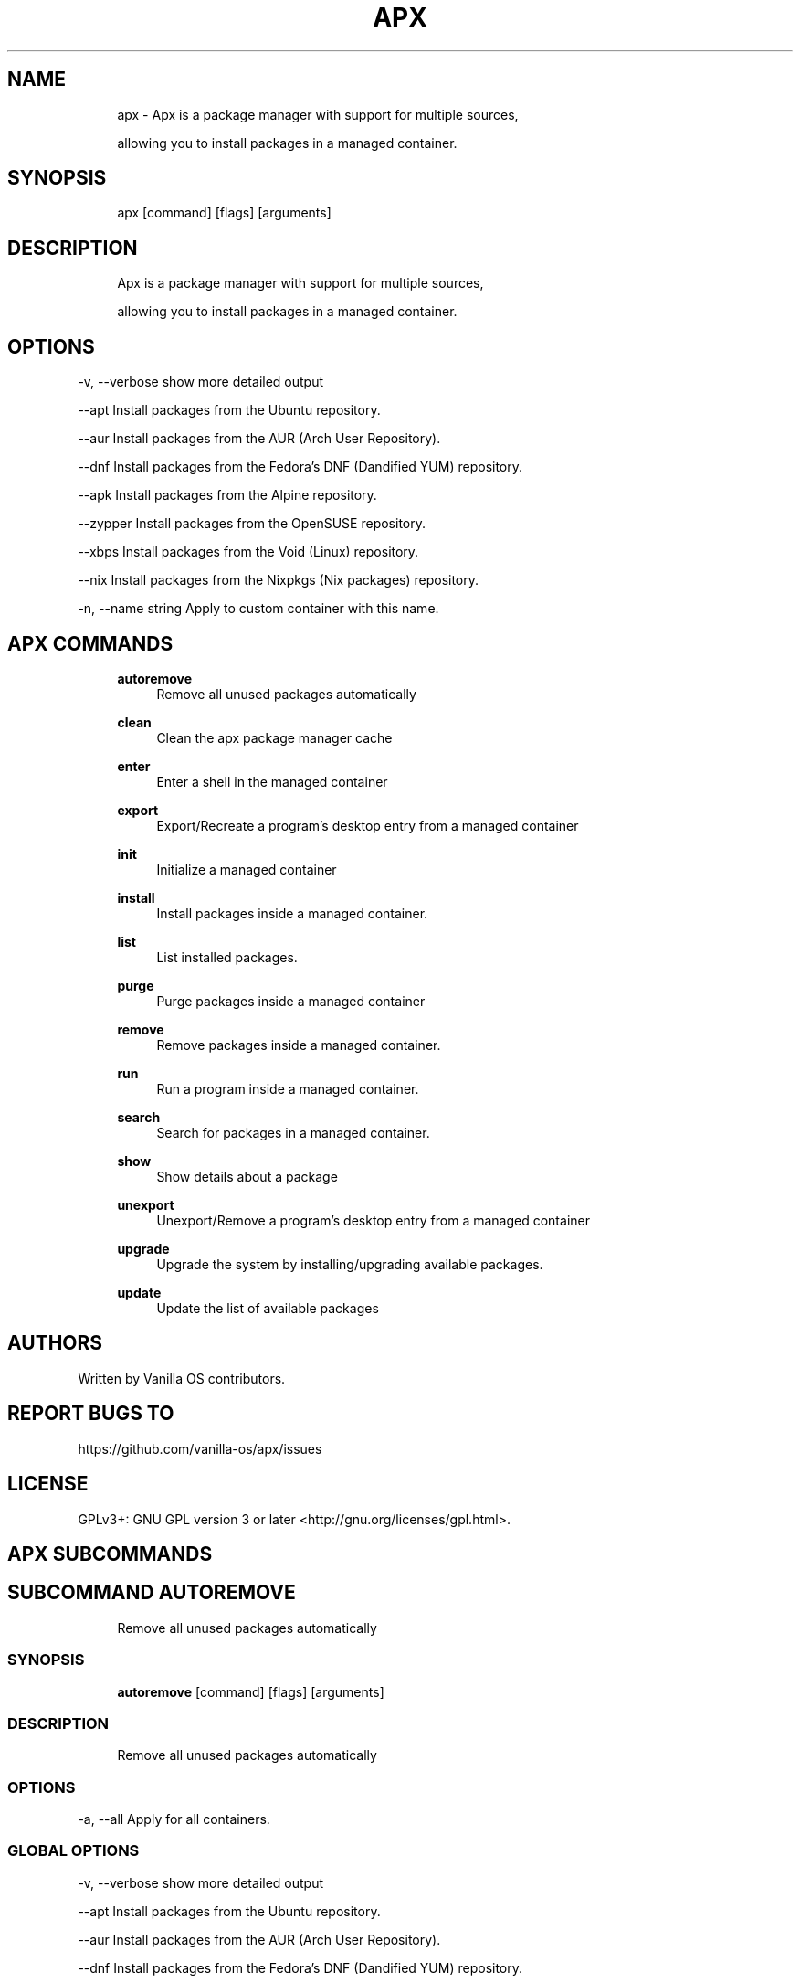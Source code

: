 .TH APX 1 "2023-02-07" "apx" "User Manual"
.SH NAME
.RS 4
apx - Apx is a package manager with support for multiple sources,
.PP
allowing you to install packages in a managed container\&.
.RE
.SH SYNOPSIS
.RS 4
apx [command] [flags] [arguments]
.RE
.SH DESCRIPTION
.RS 4
Apx is a package manager with support for multiple sources,
.PP
allowing you to install packages in a managed container\&.
.RE
.SH OPTIONS
  -v, --verbose       show more detailed output
.PP
      --apt           Install packages from the Ubuntu repository\&.
.PP
      --aur           Install packages from the AUR (Arch User Repository)\&.
.PP
      --dnf           Install packages from the Fedora's DNF (Dandified YUM) repository\&.
.PP
      --apk           Install packages from the Alpine repository\&.
.PP
      --zypper        Install packages from the OpenSUSE repository\&.
.PP
      --xbps          Install packages from the Void (Linux) repository\&.
.PP
      --nix           Install packages from the Nixpkgs (Nix packages) repository\&.
.PP
  -n, --name string   Apply to custom container with this name\&.
.PP
.SH APX COMMANDS
.RS 4
\fBautoremove\fP
.RS 4
Remove all unused packages automatically
.PP
.RE
\fBclean\fP
.RS 4
Clean the apx package manager cache
.PP
.RE
\fBenter\fP
.RS 4
Enter a shell in the managed container
.PP
.RE
\fBexport\fP
.RS 4
Export/Recreate a program's desktop entry from a managed container
.PP
.RE
\fBinit\fP
.RS 4
Initialize a managed container
.PP
.RE
\fBinstall\fP
.RS 4
Install packages inside a managed container\&.
.PP
.RE
\fBlist\fP
.RS 4
List installed packages\&.
.PP
.RE
\fBpurge\fP
.RS 4
Purge packages inside a managed container
.PP
.RE
\fBremove\fP
.RS 4
Remove packages inside a managed container\&.
.PP
.RE
\fBrun\fP
.RS 4
Run a program inside a managed container\&.
.PP
.RE
\fBsearch\fP
.RS 4
Search for packages in a managed container\&.
.PP
.RE
\fBshow\fP
.RS 4
Show details about a package
.PP
.RE
\fBunexport\fP
.RS 4
Unexport/Remove a program's desktop entry from a managed container
.PP
.RE
\fBupgrade\fP
.RS 4
Upgrade the system by installing/upgrading available packages\&.
.PP
.RE
\fBupdate\fP
.RS 4
Update the list of available packages
.PP
.RE
.RE
.SH AUTHORS
.PP
Written by Vanilla OS contributors\&.
.SH REPORT BUGS TO
.PP
https://github\&.com/vanilla-os/apx/issues
.SH LICENSE
.PP
GPLv3+: GNU GPL version 3 or later <http://gnu\&.org/licenses/gpl\&.html>\&.
.SH APX SUBCOMMANDS
.SH SUBCOMMAND AUTOREMOVE
.RS 4
Remove all unused packages automatically
.RE
.SS SYNOPSIS
.RS 4
\fBautoremove\fP [command] [flags] [arguments]
.RE
.SS DESCRIPTION
.RS 4
.TP 4
Remove all unused packages automatically
.RE
.SS OPTIONS
  -a, --all   Apply for all containers\&.
.PP
.SS GLOBAL OPTIONS
  -v, --verbose       show more detailed output
.PP
      --apt           Install packages from the Ubuntu repository\&.
.PP
      --aur           Install packages from the AUR (Arch User Repository)\&.
.PP
      --dnf           Install packages from the Fedora's DNF (Dandified YUM) repository\&.
.PP
      --apk           Install packages from the Alpine repository\&.
.PP
      --zypper        Install packages from the OpenSUSE repository\&.
.PP
      --xbps          Install packages from the Void (Linux) repository\&.
.PP
      --nix           Install packages from the Nixpkgs (Nix packages) repository\&.
.PP
  -n, --name string   Apply to custom container with this name\&.
.PP
.SH SUBCOMMAND CLEAN
.RS 4
Clean the apx package manager cache
.RE
.SS SYNOPSIS
.RS 4
\fBclean\fP [command] [flags] [arguments]
.RE
.SS DESCRIPTION
.RS 4
.TP 4
Clean the apx package manager cache
.RE
.SS OPTIONS
  -a, --all   Apply for all containers\&.
.PP
.SS GLOBAL OPTIONS
  -v, --verbose       show more detailed output
.PP
      --apt           Install packages from the Ubuntu repository\&.
.PP
      --aur           Install packages from the AUR (Arch User Repository)\&.
.PP
      --dnf           Install packages from the Fedora's DNF (Dandified YUM) repository\&.
.PP
      --apk           Install packages from the Alpine repository\&.
.PP
      --zypper        Install packages from the OpenSUSE repository\&.
.PP
      --xbps          Install packages from the Void (Linux) repository\&.
.PP
      --nix           Install packages from the Nixpkgs (Nix packages) repository\&.
.PP
  -n, --name string   Apply to custom container with this name\&.
.PP
.SH SUBCOMMAND ENTER
.RS 4
Enter a shell in the managed container
.RE
.SS SYNOPSIS
.RS 4
\fBenter\fP [command] [flags] [arguments]
.RE
.SS DESCRIPTION
.RS 4
.TP 4
Enter a shell in the managed container
.RE
.SS OPTIONS
.SS GLOBAL OPTIONS
  -v, --verbose       show more detailed output
.PP
      --apt           Install packages from the Ubuntu repository\&.
.PP
      --aur           Install packages from the AUR (Arch User Repository)\&.
.PP
      --dnf           Install packages from the Fedora's DNF (Dandified YUM) repository\&.
.PP
      --apk           Install packages from the Alpine repository\&.
.PP
      --zypper        Install packages from the OpenSUSE repository\&.
.PP
      --xbps          Install packages from the Void (Linux) repository\&.
.PP
      --nix           Install packages from the Nixpkgs (Nix packages) repository\&.
.PP
  -n, --name string   Apply to custom container with this name\&.
.PP
.SH SUBCOMMAND EXPORT
.RS 4
Export/Recreate a program's desktop entry from a managed container
.RE
.SS SYNOPSIS
.RS 4
\fBexport\fP [command] [flags] [arguments]
.RE
.SS DESCRIPTION
.RS 4
.TP 4
Export/Recreate a program's desktop entry from a managed container
.RE
.SS OPTIONS
      --bin   Export binary command
.PP
.SS GLOBAL OPTIONS
  -v, --verbose       show more detailed output
.PP
      --apt           Install packages from the Ubuntu repository\&.
.PP
      --aur           Install packages from the AUR (Arch User Repository)\&.
.PP
      --dnf           Install packages from the Fedora's DNF (Dandified YUM) repository\&.
.PP
      --apk           Install packages from the Alpine repository\&.
.PP
      --zypper        Install packages from the OpenSUSE repository\&.
.PP
      --xbps          Install packages from the Void (Linux) repository\&.
.PP
      --nix           Install packages from the Nixpkgs (Nix packages) repository\&.
.PP
  -n, --name string   Apply to custom container with this name\&.
.PP
.SS EXAMPLES
.RS 4
apx export htop
.PP
apx export --bin fzf
.RE
.SH SUBCOMMAND INIT
.RS 4
Initialize a managed container
.RE
.SS SYNOPSIS
.RS 4
\fBinit\fP [command] [flags] [arguments]
.RE
.SS DESCRIPTION
.RS 4
.TP 4
Initialize a managed container
.RE
.SS OPTIONS
.SS GLOBAL OPTIONS
  -v, --verbose       show more detailed output
.PP
      --apt           Install packages from the Ubuntu repository\&.
.PP
      --aur           Install packages from the AUR (Arch User Repository)\&.
.PP
      --dnf           Install packages from the Fedora's DNF (Dandified YUM) repository\&.
.PP
      --apk           Install packages from the Alpine repository\&.
.PP
      --zypper        Install packages from the OpenSUSE repository\&.
.PP
      --xbps          Install packages from the Void (Linux) repository\&.
.PP
      --nix           Install packages from the Nix packages repository\&.
.PP
  -n, --name string   Apply to custom container with this name\&.
.PP
.SS EXAMPLES
.RS 4
apx init
.RE
.SH SUBCOMMAND INSTALL
.RS 4
Install packages inside a managed container\&.
.RE
.SS SYNOPSIS
.RS 4
\fBinstall\fP [command] [flags] [arguments]
.RE
.SS DESCRIPTION
.RS 4
.TP 4
Install packages inside a managed container\&.
.RE
.SS OPTIONS
  -y, --assume-yes   Proceed without manual confirmation
.PP
  -f, --fix-broken   Fix broken dependencies before installing
.PP
      --no-export    Do not export a desktop entry after the installation\&.
.PP
      --sideload     Install a package from a local file\&.
.PP
.SS GLOBAL OPTIONS
  -v, --verbose       show more detailed output
.PP
      --apt           Install packages from the Ubuntu repository\&.
.PP
      --aur           Install packages from the AUR (Arch User Repository)\&.
.PP
      --dnf           Install packages from the Fedora's DNF (Dandified YUM) repository\&.
.PP
      --apk           Install packages from the Alpine repository\&.
.PP
      --zypper        Install packages from the OpenSUSE repository\&.
.PP
      --xbps          Install packages from the Void (Linux) repository\&.
.PP
      --nix           Install packages from the Nix packages repository\&.
.PP
  -n, --name string   Apply to custom container with this name\&.
.PP
.SS EXAMPLES
.RS 4
apx install htop git
.RE
.SH SUBCOMMAND LIST
.RS 4
List installed packages\&.
.RE
.SS SYNOPSIS
.RS 4
\fBlist\fP [command] [flags] [arguments]
.RE
.SS DESCRIPTION
.RS 4
.TP 4
List installed packages\&.
.RE
.SS OPTIONS
  -u, --upgradable   Show upgradable packages
.PP
  -i, --installed    Show installed packages
.PP
.SS GLOBAL OPTIONS
  -v, --verbose       show more detailed output
.PP
      --apt           Install packages from the Ubuntu repository\&.
.PP
      --aur           Install packages from the AUR (Arch User Repository)\&.
.PP
      --dnf           Install packages from the Fedora's DNF (Dandified YUM) repository\&.
.PP
      --apk           Install packages from the Alpine repository\&.
.PP
      --zypper        Install packages from the OpenSUSE repository\&.
.PP
      --xbps          Install packages from the Void (Linux) repository\&.
.PP
      --nix           Install packages from the Nix packages repository\&.
.PP
  -n, --name string   Apply to custom container with this name\&.
.PP
.SH SUBCOMMAND PURGE
.RS 4
Purge packages inside a managed container
.RE
.SS SYNOPSIS
.RS 4
\fBpurge\fP [command] [flags] [arguments]
.RE
.SS DESCRIPTION
.RS 4
.TP 4
Purge packages inside a managed container
.RE
.SS OPTIONS
.SS GLOBAL OPTIONS
  -v, --verbose       show more detailed output
.PP
      --apt           Install packages from the Ubuntu repository\&.
.PP
      --aur           Install packages from the AUR (Arch User Repository)\&.
.PP
      --dnf           Install packages from the Fedora's DNF (Dandified YUM) repository\&.
.PP
      --apk           Install packages from the Alpine repository\&.
.PP
      --zypper        Install packages from the OpenSUSE repository\&.
.PP
      --xbps          Install packages from the Void (Linux) repository\&.
.PP
      --nix           Install packages from the Nix packages repository\&.
.PP
  -n, --name string   Apply to custom container with this name\&.
.PP
.SS EXAMPLES
.RS 4
apx purge htop
.RE
.SH SUBCOMMAND REMOVE
.RS 4
Remove packages inside a managed container\&.
.RE
.SS SYNOPSIS
.RS 4
\fBremove\fP [command] [flags] [arguments]
.RE
.SS DESCRIPTION
.RS 4
.TP 4
Remove packages inside a managed container\&.
.RE
.SS OPTIONS
  -y, --assume-yes   Proceed without manual confirmation\&.
.PP
.SS GLOBAL OPTIONS
  -v, --verbose       show more detailed output
.PP
      --apt           Install packages from the Ubuntu repository\&.
.PP
      --aur           Install packages from the AUR (Arch User Repository)\&.
.PP
      --dnf           Install packages from the Fedora's DNF (Dandified YUM) repository\&.
.PP
      --apk           Install packages from the Alpine repository\&.
.PP
      --zypper        Install packages from the OpenSUSE repository\&.
.PP
      --xbps          Install packages from the Void (Linux) repository\&.
.PP
      --nix           Install packages from the Nix packages repository\&.
.PP
  -n, --name string   Apply to custom container with this name\&.
.PP
.SS EXAMPLES
.RS 4
apx remove htop
.RE
.SH SUBCOMMAND RUN
.RS 4
Run a program inside a managed container\&.
.RE
.SS SYNOPSIS
.RS 4
\fBrun\fP [command] [flags] [arguments]
.RE
.SS DESCRIPTION
.RS 4
.TP 4
Run a program inside a managed container\&.
.RE
.SS OPTIONS
.SS GLOBAL OPTIONS
  -v, --verbose       show more detailed output
.PP
      --apt           Install packages from the Ubuntu repository\&.
.PP
      --aur           Install packages from the AUR (Arch User Repository)\&.
.PP
      --dnf           Install packages from the Fedora's DNF (Dandified YUM) repository\&.
.PP
      --apk           Install packages from the Alpine repository\&.
.PP
      --zypper        Install packages from the OpenSUSE repository\&.
.PP
      --xbps          Install packages from the Void (Linux) repository\&.
.PP
      --nix           Install packages from the Nix packages repository\&.
.PP
  -n, --name string   Apply to custom container with this name\&.
.PP
.SS EXAMPLES
.RS 4
apx run htop
.RE
.SH SUBCOMMAND SEARCH
.RS 4
Search for packages in a managed container\&.
.RE
.SS SYNOPSIS
.RS 4
\fBsearch\fP [command] [flags] [arguments]
.RE
.SS DESCRIPTION
.RS 4
.TP 4
Search for packages in a managed container\&.
.RE
.SS OPTIONS
.SS GLOBAL OPTIONS
  -v, --verbose       show more detailed output
.PP
      --apt           Install packages from the Ubuntu repository\&.
.PP
      --aur           Install packages from the AUR (Arch User Repository)\&.
.PP
      --dnf           Install packages from the Fedora's DNF (Dandified YUM) repository\&.
.PP
      --apk           Install packages from the Alpine repository\&.
.PP
      --zypper        Install packages from the OpenSUSE repository\&.
.PP
      --xbps          Install packages from the Void (Linux) repository\&.
.PP
      --nix           Install packages from the Nix packages repository\&.
.PP
  -n, --name string   Apply to custom container with this name\&.
.PP
.SS EXAMPLES
.RS 4
apx search neovim
.RE
.SH SUBCOMMAND SHOW
.RS 4
Show details about a package
.RE
.SS SYNOPSIS
.RS 4
\fBshow\fP [command] [flags] [arguments]
.RE
.SS DESCRIPTION
.RS 4
.TP 4
Show details about a package
.RE
.SS OPTIONS
  -i, --isinstalled   Only return whether the package is instaled
.PP
.SS GLOBAL OPTIONS
  -v, --verbose       show more detailed output
.PP
      --apt           Install packages from the Ubuntu repository\&.
.PP
      --aur           Install packages from the AUR (Arch User Repository)\&.
.PP
      --dnf           Install packages from the Fedora's DNF (Dandified YUM) repository\&.
.PP
      --apk           Install packages from the Alpine repository\&.
.PP
      --zypper        Install packages from the OpenSUSE repository\&.
.PP
      --xbps          Install packages from the Void (Linux) repository\&.
.PP
      --nix           Install packages from the Nixpkgs (Nix packages) repository\&.
.PP
  -n, --name string   Apply to custom container with this name\&.
.PP
.SS EXAMPLES
.RS 4
apx show htop
.PP
apx show -i neovim
.RE
.SH SUBCOMMAND UNEXPORT
.RS 4
Unexport/Remove a program's desktop entry from a managed container
.RE
.SS SYNOPSIS
.RS 4
\fBunexport\fP [command] [flags] [arguments]
.RE
.SS DESCRIPTION
.RS 4
.TP 4
Unexport/Remove a program's desktop entry from a managed container\&.
.PP
If --bin flag is provided, remove link to container binary\&.
.RE
.SS OPTIONS
      --bin   Unexport a previously exported binary\&.
.PP
.SS GLOBAL OPTIONS
  -v, --verbose       show more detailed output
.PP
      --apt           Install packages from the Ubuntu repository\&.
.PP
      --aur           Install packages from the AUR (Arch User Repository)\&.
.PP
      --dnf           Install packages from the Fedora's DNF (Dandified YUM) repository\&.
.PP
      --apk           Install packages from the Alpine repository\&.
.PP
      --zypper        Install packages from the OpenSUSE repository\&.
.PP
      --xbps          Install packages from the Void (Linux) repository\&.
.PP
      --nix           Install packages from the Nixpkgs (Nix packages) repository\&.
.PP
  -n, --name string   Apply to custom container with this name\&.
.PP
.SS EXAMPLES
.RS 4
apx unexport code
.RE
.SH SUBCOMMAND UPGRADE
.RS 4
Upgrade the system by installing/upgrading available packages\&.
.RE
.SS SYNOPSIS
.RS 4
\fBupgrade\fP [command] [flags] [arguments]
.RE
.SS DESCRIPTION
.RS 4
.TP 4
Update the list of available packages
.RE
.SS OPTIONS
  -a, --all          Apply for all containers\&.
.PP
  -y, --assume-yes   Proceed without manual confirmation\&.
.PP
.SS GLOBAL OPTIONS
  -v, --verbose       show more detailed output
.PP
      --apt           Install packages from the Ubuntu repository\&.
.PP
      --aur           Install packages from the AUR (Arch User Repository)\&.
.PP
      --dnf           Install packages from the Fedora's DNF (Dandified YUM) repository\&.
.PP
      --apk           Install packages from the Alpine repository\&.
.PP
      --zypper        Install packages from the OpenSUSE repository\&.
.PP
      --xbps          Install packages from the Void (Linux) repository\&.
.PP
      --nix           Install packages from the Nixpkgs (Nix packages) repository\&.
.PP
  -n, --name string   Apply to custom container with this name\&.
.PP
.SS EXAMPLES
.RS 4
apx upgrade
.RE
.SH SUBCOMMAND UPDATE
.RS 4
Update the list of available packages
.RE
.SS SYNOPSIS
.RS 4
\fBupdate\fP [command] [flags] [arguments]
.RE
.SS DESCRIPTION
.RS 4
.TP 4
Update the list of available packages
.RE
.SS OPTIONS
  -a, --all          Apply for all containers\&.
.PP
  -y, --assume-yes   Proceed without manual confirmation\&.
.PP
.SS GLOBAL OPTIONS
  -v, --verbose       show more detailed output
.PP
      --apt           Install packages from the Ubuntu repository\&.
.PP
      --aur           Install packages from the AUR (Arch User Repository)\&.
.PP
      --dnf           Install packages from the Fedora's DNF (Dandified YUM) repository\&.
.PP
      --apk           Install packages from the Alpine repository\&.
.PP
      --zypper        Install packages from the OpenSUSE repository\&.
.PP
      --xbps          Install packages from the Void (Linux) repository\&.
.PP
      --nix           Install packages from the Nixpkgs (Nix packages) repository\&.
.PP
  -n, --name string   Apply to custom container with this name\&.
.PP

